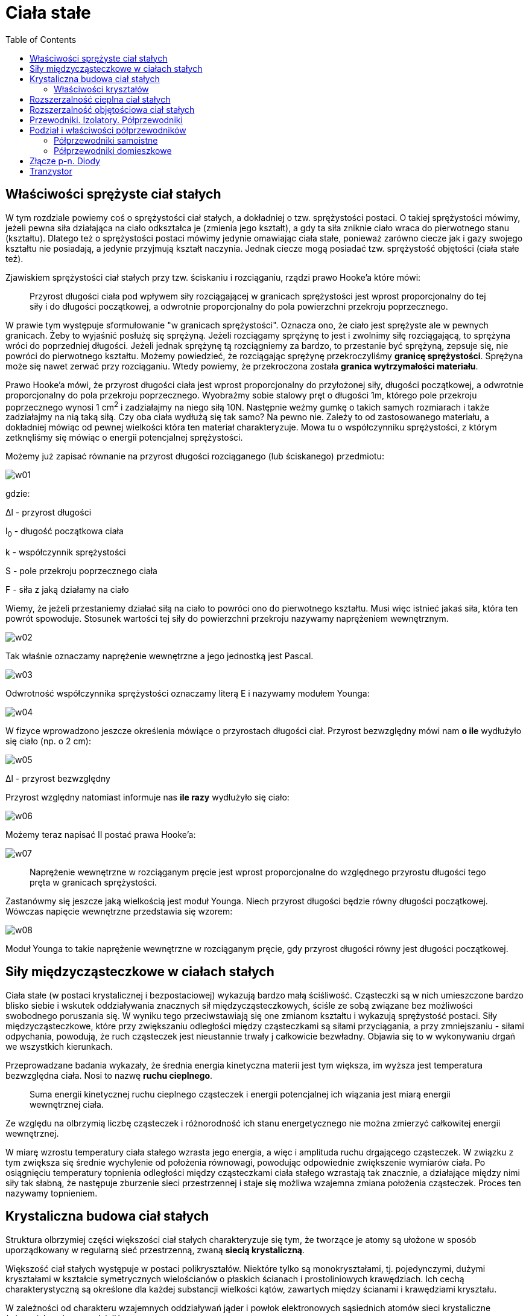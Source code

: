 :imagesdir: ../img/fizyka-molekularna-i-cieplo/ciala-stale
:toc:

= Ciała stałe

== Właściwości sprężyste ciał stałych

W tym rozdziale powiemy coś o sprężystości ciał stałych, a dokładniej o tzw. sprężystości postaci. O takiej sprężystości
mówimy, jeżeli pewna siła działająca na ciało odkształca je (zmienia jego kształt), a gdy ta siła zniknie ciało wraca do
pierwotnego stanu (kształtu). Dlatego też o sprężystości postaci mówimy jedynie omawiając ciała stałe, ponieważ zarówno
ciecze jak i gazy swojego kształtu nie posiadają, a jedynie przyjmują kształt naczynia. Jednak ciecze mogą posiadać tzw.
sprężystość objętości (ciała stałe też).

Zjawiskiem sprężystości ciał stałych przy tzw. ściskaniu i rozciąganiu, rządzi prawo Hooke'a które mówi:

[quote]
Przyrost długości ciała pod wpływem siły rozciągającej w granicach sprężystości jest wprost proporcjonalny do tej siły
i do długości początkowej, a odwrotnie proporcjonalny do pola powierzchni przekroju poprzecznego.

W prawie tym występuje sformułowanie "w granicach sprężystości". Oznacza ono, że ciało jest sprężyste ale w pewnych
granicach. Żeby to wyjaśnić posłużę się sprężyną. Jeżeli rozciągamy sprężynę to jest i zwolnimy siłę rozciągającą,
to sprężyna wróci do poprzedniej długości. Jeżeli jednak sprężynę tą rozciągniemy za bardzo, to przestanie być sprężyną,
zepsuje się, nie powróci do pierwotnego kształtu. Możemy powiedzieć, że rozciągając sprężynę przekroczyliśmy *granicę
sprężystości*. Sprężyna może się nawet zerwać przy rozciąganiu. Wtedy powiemy, że przekroczona została *granica wytrzymałości
materiału*.

Prawo Hooke'a mówi, że przyrost długości ciała jest wprost proporcjonalny do przyłożonej siły, długości początkowej,
a odwrotnie proporcjonalny do pola przekroju poprzecznego. Wyobraźmy sobie stalowy pręt o długości 1m, którego pole
przekroju poprzecznego wynosi 1 cm^2^ i zadziałajmy na niego siłą 10N. Następnie weźmy gumkę o takich samych rozmiarach
i także zadziałajmy na nią taką siłą. Czy oba ciała wydłużą się tak samo? Na pewno nie. Zależy to od zastosowanego materiału,
a dokładniej mówiąc od pewnej wielkości która ten materiał charakteryzuje. Mowa tu o współczynniku sprężystości, z którym
zetknęliśmy się mówiąc o energii potencjalnej sprężystości.

Możemy już zapisać równanie na przyrost długości rozciąganego (lub ściskanego) przedmiotu:

image::w01.gif[]

gdzie:

&Delta;l - przyrost długości

l~0~ - długość początkowa ciała

k - współczynnik sprężystości

S - pole przekroju poprzecznego ciała

F - siła z jaką działamy na ciało

Wiemy, że jeżeli przestaniemy działać siłą na ciało to powróci ono do pierwotnego kształtu. Musi więc istnieć jakaś siła,
która ten powrót spowoduje. Stosunek wartości tej siły do powierzchni przekroju nazywamy naprężeniem wewnętrznym.

image::w02.gif[]

Tak właśnie oznaczamy naprężenie wewnętrzne a jego jednostką jest Pascal.

image::w03.gif[]

Odwrotność współczynnika sprężystości oznaczamy literą E i nazywamy modułem Younga:

image::w04.gif[]

W fizyce wprowadzono jeszcze określenia mówiące o przyrostach długości ciał. Przyrost bezwzględny mówi nam *o ile* wydłużyło
się ciało (np. o 2 cm):

image::w05.gif[]

&Delta;l - przyrost bezwzględny

Przyrost względny natomiast informuje nas *ile razy* wydłużyło się ciało:

image::w06.gif[]

Możemy teraz napisać II postać prawa Hooke'a:

image::w07.gif[]

[quote]
Naprężenie wewnętrzne w rozciąganym pręcie jest wprost proporcjonalne do względnego przyrostu długości tego pręta
w granicach sprężystości.

Zastanówmy się jeszcze jaką wielkością jest moduł Younga. Niech przyrost długości będzie równy długości początkowej.
Wówczas napięcie wewnętrzne przedstawia się wzorem:

image::w08.gif[]

Moduł Younga to takie naprężenie wewnętrzne w rozciąganym pręcie, gdy przyrost długości równy jest długości początkowej.

== Siły międzycząsteczkowe w ciałach stałych

Ciała stałe (w postaci krystalicznej i bezpostaciowej) wykazują bardzo małą ściśliwość. Cząsteczki są w nich umieszczone
bardzo blisko siebie i wskutek oddziaływania znacznych sił międzycząsteczkowych, ściśle ze sobą związane bez możliwości
swobodnego poruszania się. W wyniku tego przeciwstawiają się one zmianom kształtu i wykazują sprężystość postaci. Siły
międzycząsteczkowe, które przy zwiększaniu odległości między cząsteczkami są siłami przyciągania, a przy zmniejszaniu -
siłami odpychania, powodują, że ruch cząsteczek jest nieustannie trwały j całkowicie bezwładny. Objawia się to w wykonywaniu
drgań we wszystkich kierunkach.

Przeprowadzane badania wykazały, że średnia energia kinetyczna materii jest tym większa, im wyższa jest temperatura
bezwzględna ciała. Nosi to nazwę *ruchu cieplnego*.

[quote]
Suma energii kinetycznej ruchu cieplnego cząsteczek i energii potencjalnej ich wiązania jest miarą energii wewnętrznej ciała.

Ze względu na olbrzymią liczbę cząsteczek i różnorodność ich stanu energetycznego nie można zmierzyć całkowitej energii
wewnętrznej.

W miarę wzrostu temperatury ciała stałego wzrasta jego energia, a więc i amplituda ruchu drgającego cząsteczek. W związku
z tym zwiększa się średnie wychylenie od położenia równowagi, powodując odpowiednie zwiększenie wymiarów ciała. Po osiągnięciu
temperatury topnienia odległości między cząsteczkami ciała stałego wzrastają tak znacznie, a działające między nimi siły
tak słabną, że następuje zburzenie sieci przestrzennej i staje się możliwa wzajemna zmiana położenia cząsteczek. Proces
ten nazywamy topnieniem.

== Krystaliczna budowa ciał stałych

Struktura olbrzymiej części większości ciał stałych charakteryzuje się tym, że tworzące je atomy są ułożone w sposób
uporządkowany w regularną sieć przestrzenną, zwaną *siecią krystaliczną*.

Większość ciał stałych występuje w postaci polikryształów. Niektóre tylko są monokryształami, tj. pojedynczymi, dużymi
kryształami w kształcie symetrycznych wielościanów o płaskich ścianach i prostoliniowych krawędziach. Ich cechą
charakterystyczną są określone dla każdej substancji wielkości kątów, zawartych między ścianami i krawędziami kryształu.

W zależności od charakteru wzajemnych oddziaływań jąder i powłok elektronowych sąsiednich atomów sieci krystaliczne (wiązania)
możemy podzielić na:

* *atomowe* - wiązanie to polega na utworzeniu jednej, dwóch lub trzech par elektronowych przez dwa atomy, z których każdy
dostarcza do wytworzenia wspólnego dubletu taką samą liczbę niesparowanych elektronów
* *jonowe* - polega na przejściu jednego lub kilku elektronów walencyjnych z atomów pierwiastka elektrododatniego do
atomów pierwiastka elektroujemnego
* *metaliczne* - polega na przekształceniu atomów tego samego metalu lub atomów różnych metali w zbiór kationów i swobodnie
poruszających się między nimi elektronów
* *cząsteczkowe (molekularne)* - cechą charakterystyczną tych wiązań jest to, że w węzłach sieci krystalicznej umiejscowione
są oddzielne cząsteczki, tworzące najczęściej dipole elektryczne, które oddziałując na siebie wzajemnie siłami przyciągania
zapewniają trwałość struktury kryształu.

=== Właściwości kryształów

|===
| |atmowe|jonowe|metaliczne|cząsteczkowe

|właściwości mechaniczne
|duża wytrzymałość, duża twardość
|duża wytrzymałość, duża twardość
|wytrzymałość różna dla różnych metali, na ogół duża, ciągliwość
|mała twardość, mała wytrzymałość

|właściwości termiczne
|temperatury topnienia wysokie, mały współczynnik rozszerzalności cieplnej
|temperatury topnienia wysokie, mały współczynnik rozszerzalności cieplnej
|temperatury topnienie różne, duży współczynnik rozszerzalności cieplnej
|temperatury topnienia niskie, duży współczynnik rozszerzalności cieplnej

|właściwości elektryczne
|w stanie oczyszczonym nie przewodzą prądu
|w stanie stałym źle przewodzą prąd, w stanie stopionym i w roztworach wykazują
|przewodniki prądu
|izolatory
|===

== Rozszerzalność cieplna ciał stałych

Jak wiemy ciała stałe, ciecze i gazy rozszerzają się pod wpływem temperatury. Jednak ciała stałe w przeciwieństwie do cieczy
i gazów (które nie mają własnego kształtu), zachowując swój kształt, zmieniając pod wpływem temperatury wymiary liniowe.

Do badania rozszerzalności liniowej prętów służy przyrząd zwany *dylatometrem liniowym*. Zbudowany jest on z podstawy
z uchwytem, w którym jest sztywno zamocowany jeden z końców pręta; z czujnika zegarowego, którego trzpień pomiarowy dotyka
do jego drugiego końca. Na pręt nasadza się pierścieniowe człony grzejnika elektrycznego zaopatrzone w termoelementy
(służą one do pomiaru średniej temperatury pręta). Ogrzewanie powoduje wydłużanie pręta, przy czym jego niezamocowany
koniec przesuwa trzpień czujnika, którego wskazania są miarą przyrostu długości.

Przyrost długości ciała przy ogrzewaniu jest wprost proporcjonalny do jego długości początkowej i do przyrostu temperatury
oraz zależy od rodzaju materiału.

image::w09.gif[]

image:w10.gif[] - przyrost długości

image:w11.gif[] - długość początkowa

image:w12.gif[] - przyrost temperatury

image:w13.gif[] - współczynnik rozszerzalności liniowej

image:w14.gif[] image:w15.gif[]

Rozszerzalność cieplna ciał ma wiele zastosowań w technice. W jednych przypadkach zjawisko to jest wykorzystywane,
w innych unika się jego niepożądanych skutków.

== Rozszerzalność objętościowa ciał stałych

Ciała stałe wykazują przy ogrzewaniu również zmiany objętościowe. Prawa rządzące rozszerzalnością objętościową ciał stałych
są takie same jak prawa rozszerzalności objętościowej cieczy, przy czym współczynnik rozszerzalności objętościowej image:w16.gif[]
jest ściśle zależny od wartości współczynnika rozszerzalności liniowej image:w17.gif[].

Spróbujmy wyprowadzić tą zależność. W tym celu zakładamy, że mamy do czynienia z sześcianem wykonanym z materiału izotropowego,
tj. wykazującego taką samą rozszerzalność liniową we wszystkich kierunkach.

image::r01.gif[]

image:w18.gif[] - początkowa objętość

Długość końcowa krawędzi sześcianu po ogrzaniu do temperatury t, wynosi:

image::w19.gif[]

Korzystamy ze wzoru na przyrost długości ciała:

image::w20.gif[]

A więc końcowa objętość sześcianu wynosi:

image::w21.gif[]

Podnosimy do sześcianu wyrażenie w nawiasie:

image::w22.gif[]

Ponieważ iloczyn image:w23.gif[] ma małą wartość liczbową, to jego kwadrat i sześcian można pominąć jako bardzo małe
w stosunku do jedności. A więc mamy:

image::w24.gif[]

Porównując ten wzór z wzorem na objętość cieczy po ogrzaniu do temperatury t:

image::w25.gif[]

otrzymujemy:

image::w26.gif[]

[quote]
Współczynnik rozszerzalności objętościowej ciała stałego ma w przybliżeniu trzykrotnie większą wartość od jego współczynnika
rozszerzalności liniowej.

== Przewodniki. Izolatory. Półprzewodniki

W atomie elektron może przyjmować tylko dozwolone wartości energii zwane poziomami energii. W krysztale w skutek oddziaływań
między elektronami sąsiednich atomów poziomy energetyczne "rozmywają" się, tworząc pasma.

Zgodnie z zakazem Pauliego w danym paśmie może być skończona ilość elektronów. Pasmo całkowicie zapełnione elektronami
nazywamy *pasmem walencyjnym* (podstawowym), nie bierze ono udziału w przewodzeniu prądu. Pasmo częściowo zapełnione
elektronami nazywa się *pasmem przewodnictwa*. Odstęp między tymi pasmami nosi nazwę pasma zabronionego lub przerwy
zabronionej.

Ze względu na sposób zapełniania elektronowych pasm energetycznych możemy dokonać podziału ciał stałych na przewodniki,
izolatory i półprzewodniki.

image::r02.gif[]

W przypadku przewodnika pasma przewodnictwa i walencyjne zachodzą na siebie. Nie ma przerwy energetycznej, którą trzeba
przezwyciężyć dla uwolnienia elektronu, a więc opór elektryczny przewodnika nie jest duży.

W izolatorze niemal puste pasmo przewodnictwa jest oddzielone od wypełnionego pasma walencyjnego znaczną przerwą,
w której nie ma poziomów dozwolonych dla elektronów. W przypadku ruchu termicznego niewiele elektronów uzyskuje wysoką energię,
by przejść do pasma przewodnictwa. A więc w izolatorze jest bardzo mało elektronów swobodnych, czego wynikiem jest duży
opór izolatora.

W półprzewodniku szerokość pasma zabronionego jest mniejsza niż w izolatorze, co umożliwia elektronom o większej energii
kinetycznej przejście z pasma podstawowego do pasma przewodnictwa. Opór półprzewodnika jest zatem znacznie mniejszy
od oporu izolatora.

== Podział i właściwości półprzewodników

Obecnie bardzo często w nauce i technice wykorzystywane są półprzewodniki, którym stosunkowo łatwo można zwiększyć liczbę
elektronów poprzez ogrzewanie, naświetlanie lub wprowadzanie domieszek. Należą do nich niektóre pierwiastki (german, selen,
krzem), związki nieorganiczne (siarczek ołowiu, siarczek talu) oraz szereg związków organicznych.

Podczas wzrostu temperatury półprzewodnika zwiększa się energia ruchu cieplnego elektronów, dzięki czemu niektóre z nich
mogą uzyskać energię wystarczającą do przejścia do pasma przewodnictwa. Tym samym ze wzrostem temperatury zwiększa się
łączna liczba elektronów swobodnych i maleje opór elektryczny półprzewodnika. Zjawiska to ma więc odwrotny charakter niż
w przypadku metali, które w tych samych warunkach wykazują wzrost oporu.

Nośnikami energii w półprzewodnikach są elektrony i dziury (które zachowują się jak cząstki dodatnie.

Półprzewodniki możemy podzielić na samoistne i domieszkowe.

=== Półprzewodniki samoistne

Aby elektron mógł przedostać się z pasma walencyjnego do pasma przewodnictwa, musi uzyskać tzw. energię aktywacji, która
wynosi tyle, co wyrażona w elektronowoltach szerokość pasma wzbronionego. Samoistny półprzewodnik ma energię aktywacji
równą około 1,1eV. Jednak w temperaturze pokojowej średnia energia ruchu termicznego wynosi tylko 0,026eV, więc nadal
tylko nieliczne elektrony o wyjątkowo wysokiej energii mogą "przeskoczyć" przerwę zabronioną i dlatego pasmo przewodnictwa
w krzemie jest puste. Półprzewodnik zachowuje się wtedy jak izolator.

Najszersze zastosowanie w produkcji przyrządów półprzewodnikowych znalazł krzem. Jego sieć krystaliczna jest tak zbudowana,
że każdy atom, mając cztery elektrony walencyjne, ma równocześnie czterech sąsiadów rozmieszczonych w wierzchołkach
czworościanu foremnego, z którymi jest powiązany za pomocą par elektronów wspólnych dla sąsiadujących atomów, tworząc
tzw. wiązania kowalencyjne.

Rysunek prezentuje rzut prostokątny sieci przestrzennej krzemu na płaszczyznę kartki:

image::r03.gif[]

=== Półprzewodniki domieszkowe

Kryształy półprzewodnikowe zawierające w swojej budowie atomy innych pierwiastków nazywamy półprzewodnikami domieszkowymi.
Dzielą się one na półprzewodniki typu n i p

==== Półprzewodniki typu n

image::r04.gif[]

Dodanie pierwiastka z grupy V układu okresowego, np. arsen, a więc atomu posiadającego pięć elektronów walencyjnych,
 sprawia, że zwiększa się przewodnictwo elektronowe. Piąty elektron nie bierze udziału w tworzeniu wiązania kowalencyjnego,
 a więc jest słabo związany z jądrem. Znajduje się on w stanie o energii tuż poniżej pasma przewodnictwa (na które można
 łatwo "wskoczyć", jeśli uzyska dość energii termicznej), który nazywamy *poziomem donorowym*.

image::r05.gif[]

==== Półprzewodniki typu p

image::r06.gif[]

Dodanie pierwiastka z grupy III układu okresowego powoduje zwiększenie przewodnictwa dziurowego. Wówczas jedno z wiązań
jest niepełne i tworzy się *poziom akceptorowy*.

image::r07.gif[]

== Złącze p-n. Diody

*Diodę* stanowią dwa półprzewodniki, jeden typu n, drugi typu p, zetknięte ze sobą. Taki układ nazywamy złączem p-n.

Gdy stykamy półprzewodniki typu p i typu n w cienkiej warstwie blisko granicy zetknięcia następuje "przechodzenie"
elektronów swobodnych do dziur. W wyniku tego powstaje tzw. *warstwa zaporowa* o bardzo dużym oporze, bo w jej obszarze
nie ma prawie nośników ładunku; obszar typu p ma niższy potencjał elektryczny od obszaru typu n. Powstała różnica
potencjałów nosi nazwę *bariery potencjału*, gdyż zapobiega dalszemu przenoszeniu elektronów.

image::r08.gif[]

Na rysunku powyżej pokazano dwa sposoby podłączenia diody do obwodu elektrycznego. Jeśli podłączymy diodę w taki sposób,
że dodatni biegun źródła napięcia połączony jest z obszarem p, a ujemny z obszarem n, to zmniejszymy wewnętrzną różnicę
potencjałów i w efekcie elektrony przyciągane przez biegun dodatni źródła będą "przeskakiwać" barierę potencjału z n do p.
Mówimy wtedy, że podłączyliśmy diodę w *kierunku przewodzenia*. Jeśli natomiast podłączymy diodę do obwodu odwrotnie,
wówczas bariera potencjału zwiększa się. Następuje spolaryzowanie diody w *kierunku zaporowym*.

Rodzaje diod półprzewodnikowych:

* diody prostownicze - może być wytworzona w płytce monokryształu germanu lub krzemu w technologii dyfuzyjnej; diody
prostownicze dużej mocy są zwykle zaopatrzone w radiatory, chłodzone wymuszonym obiegiem powietrza.
* diody Zenera - są to specjalne diody krzemowe, w których wykorzystuje się zakrzywienie charakterystyki prądowo-napięciowej
w obszarze przebicia; diody Zenera znajdują szerokie zastosowanie w układach stabilizacyjnych, ograniczających napięcie,
jako wysoko stabilne źródła napięć wzorcowych itp.
* diody tunelowe - są diody półprzewodnikowe, w których dzięki zastosowaniu bardzo dużej koncentracji domieszek powstaje
bardzo wąska bariera pozwalająca na wstąpienie tzw. przejścia tunelowego; diody tunelowe są stosowane w układach
wzmacniających bardzo wysokie częstotliwości.
* fotodiody - stanowi ją złącze p-n, w którym wykorzystuje się zjawisko generowania mniejszościowych nośników ładunku
pod wpływem energii świetlnej. Fotodiody wykonywane są najczęściej z germanu lub krzemu. Zaletą germanu jest większy
prąd fotoelektryczny, a zaletą krzemu mniejszy prąd ciemny.
* diody luminescencyine (elektrotuminescencyine) LED - zjawisko elektroluminescencji w diodach półprzewodnikowych polega
na wytwarzaniu światła pod wpływem pola elektrycznego w wyniku rekombinacji dziur i elektronów w spolaryzowanym złączu p-n.
Przechodzenie elektronów z wyższego poziomu energetycznego na niższy powoduje wydzielanie energii w postaci światła.
* diody pojemnościowe (warikapy) - struktura złącza p-n diody pojemnościowej przypomina kondensator płaski. Okładkami
tego kondensatora są obszary p i n o małej rezystywności, a dielektrykiem-warstwa zaporowa. Warikapy wykonuje się jako
diody krzemowe stosowane do automatycznego dostrajania obwodów rezonansowych, w układach wzmacniających.

== Tranzystor

*Tranzystor* jest elementem półprzewodnikowym pozwalającym sterować przepływem prądu w obwodach elektrycznych. Najprostszym
tranzystorem jest tranzystor bipolarny, zwany też warstwowym. Składa się on z trzech stykających się warstw półprzewodnikowych,
kolejno n-p-n (tranzystor typu n) lub p-n-p (tranzystor typu p). Zasada działania obu tych rodzajów tranzystorów jest
jednakowa, różnice występują tylko w polaryzacji zewnętrznych źródeł napięcia i kierunku przepływu prądu.

Na rysunku poniżej przedstawiono obwód tranzystora typu n:

image::r09.gif[]

Obszar typu n z lewej strony nosi nazwę emitera, czyli obszaru wprowadzającego nośniki do bazy (czyli obszaru typu p).
Kolektor jest obszarem typu n z prawej strony, który zbiera nośniki. Emiter jest silnie domieszkowany, bardzo cienka
baza jest lekko domieszkowana podobnie jak znacznie szerszy kolektor. Podczas pracy tranzystora jego elektrody są
podłączone do źródeł napięć tak, by emiter miał potencjał ujemny, a kolektor dodatni w stosunku do bazy. Wówczas złącze
na granicy emiter-baza jest spolaryzowane w kierunku przewodzenia, natomiast złącze na granicy baza-kolektor odwrotnie,
czyli w kierunku zaporowym. W wyniku tego elektrony płyną swobodnie z emitera do bazy, co powoduje, że w różnych miejscach
bazy występuje różna liczba elektronów; w pobliżu emitera jest ich więcej niż w pobliżu kolektora. Taki rozkład ładunku
w bazie sprzyja dyfuzji elektronów w kierunku kolektora. Ze względu na małą szerokość bazy, zaledwie nieliczne elektrony
wypełniają dziury w jej obszarze, natomiast znaczna większość dociera do złącza między bazą a kolektorem i może przez
to złącze przeskakiwać, gdyż jest "wciągana" przez kolektor. Gdy w bazie mniejszy się liczba dziur, to w efekcie skumuluje
się tam ujemny ładunek, który hamuje dopływ elektronów z emitera do bazy (i w konsekwencji do kolektora). Stosunkowo
niewielki ładunek zgromadzony na bazie może zatem silnie ograniczać duży prąd z emitera do kolektora, którego przepływ
mogło zapewnić zewnętrzne źródło napięcia.

Reasumując, natężenia prądu płynącego przez kolektor może być regulowane przez niewielką zmianę napięcia polaryzującego
złącze emiter-baza, czyli przez zmianę nawet bardzo słabego prądu płynącego przez bazę.


